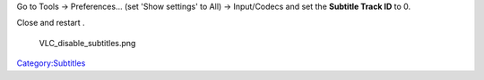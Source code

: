 Go to Tools → Preferences... (set 'Show settings' to All) → Input/Codecs and set the **Subtitle Track ID** to 0.

Close and restart .

.. figure:: VLC_disable_subtitles.png
   :alt: VLC_disable_subtitles.png

   VLC_disable_subtitles.png

.. raw:: mediawiki

   {{VSG}}

`Category:Subtitles <Category:Subtitles>`__
